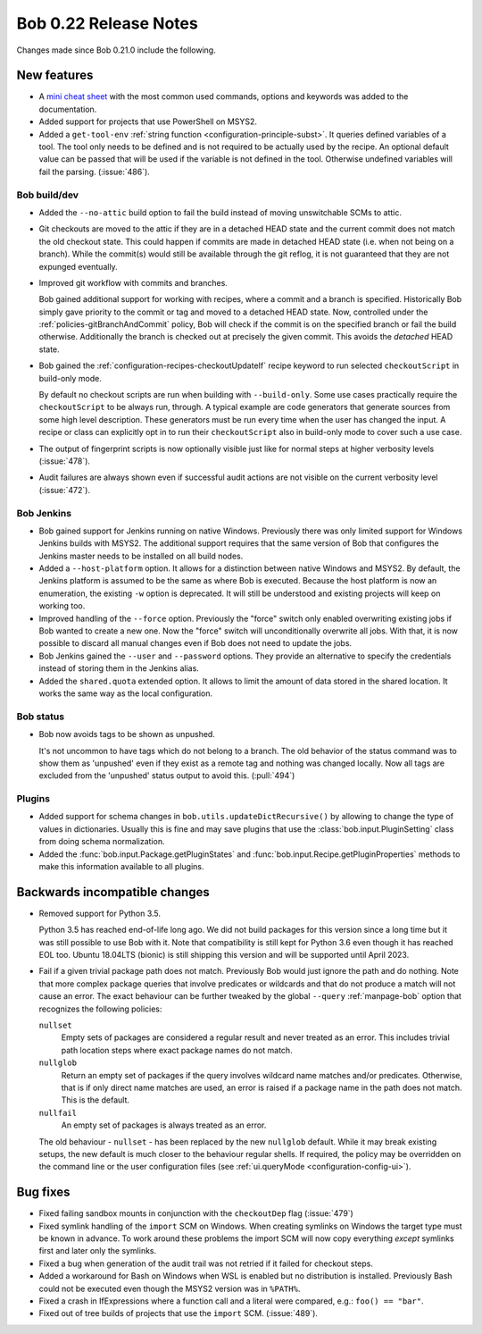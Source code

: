 Bob 0.22 Release Notes
======================

Changes made since Bob 0.21.0 include the following.

New features
------------

* A `mini cheat sheet <../_static/bob_cheatsheet.pdf>`_ with the most common
  used commands, options and keywords was added to the documentation.
* Added support for projects that use PowerShell on MSYS2.
* Added a ``get-tool-env`` :ref:`string function <configuration-principle-subst>`.
  It queries defined variables of a tool. The tool only needs to be defined and
  is not required to be actually used by the recipe. An optional default value
  can be passed that will be used if the variable is not defined in the tool.
  Otherwise undefined variables will fail the parsing. (:issue:`486`).

Bob build/dev
~~~~~~~~~~~~~

* Added the ``--no-attic`` build option to fail the build instead of moving
  unswitchable SCMs to attic.
* Git checkouts are moved to the attic if they are in a detached HEAD state and the
  current commit does not match the old checkout state. This could happen if
  commits are made in detached HEAD state (i.e. when not being on a branch).
  While the commit(s) would still be available through the git reflog, it is
  not guaranteed that they are not expunged eventually.
* Improved git workflow with commits and branches.

  Bob gained additional support for working with recipes, where a commit and a
  branch is specified. Historically Bob simply gave priority to the commit or
  tag and moved to a detached HEAD state. Now, controlled under the
  :ref:`policies-gitBranchAndCommit` policy, Bob will check if the commit is on
  the specified branch or fail the build otherwise. Additionally the branch is
  checked out at precisely the given commit. This avoids the `detached` HEAD
  state.
* Bob gained the :ref:`configuration-recipes-checkoutUpdateIf` recipe keyword
  to run selected ``checkoutScript`` in build-only mode.

  By default no checkout scripts are run when building with ``--build-only``.
  Some use cases practically require the ``checkoutScript`` to be always run,
  through. A typical example are code generators that generate sources from some
  high level description. These generators must be run every time when the user
  has changed the input. A recipe or class can explicitly opt in to run their
  ``checkoutScript`` also in build-only mode to cover such a use case.
* The output of fingerprint scripts is now optionally visible just like for
  normal steps at higher verbosity levels (:issue:`478`).
* Audit failures are always shown even if successful audit actions are not
  visible on the current verbosity level (:issue:`472`).

Bob Jenkins
~~~~~~~~~~~

* Bob gained support for Jenkins running on native Windows. Previously there was
  only limited support for Windows Jenkins builds with MSYS2. The additional
  support requires that the same version of Bob that configures the Jenkins
  master needs to be installed on all build nodes.
* Added a ``--host-platform`` option. It allows for a distinction between
  native Windows and MSYS2. By default, the Jenkins platform is assumed to be
  the same as where Bob is executed. Because the host platform is now an
  enumeration, the existing ``-w`` option is deprecated. It will still be
  understood and existing projects will keep on working too.
* Improved handling of the ``--force`` option. Previously the "force" switch
  only enabled overwriting existing jobs if Bob wanted to create a new one. Now
  the "force" switch will unconditionally overwrite all jobs. With that, it is
  now possible to discard all manual changes even if Bob does not need to
  update the jobs.
* Bob Jenkins gained the ``--user`` and ``--password`` options. They provide an
  alternative to specify the credentials instead of storing them in the Jenkins
  alias.
* Added the ``shared.quota`` extended option. It allows to limit the amount of
  data stored in the shared location. It works the same way as the local
  configuration.

Bob status
~~~~~~~~~~

* Bob now avoids tags to be shown as unpushed.

  It's not uncommon to have tags which do not belong to a branch. The old
  behavior of the status command was to show them as 'unpushed' even if they
  exist as a remote tag and nothing was changed locally. Now all tags are
  excluded from the 'unpushed' status output to avoid this. (:pull:`494`)

Plugins
~~~~~~~

* Added support for schema changes in ``bob.utils.updateDictRecursive()``
  by allowing to change the type of values in dictionaries. Usually this is
  fine and may save plugins that use the :class:`bob.input.PluginSetting`
  class from doing schema normalization.
* Added the :func:`bob.input.Package.getPluginStates` and
  :func:`bob.input.Recipe.getPluginProperties` methods to make this
  information available to all plugins.

Backwards incompatible changes
------------------------------

* Removed support for Python 3.5.

  Python 3.5 has reached end-of-life long ago. We did not build packages for
  this version since a long time but it was still possible to use Bob with it.
  Note that compatibility is still kept for Python 3.6 even though it has
  reached EOL too. Ubuntu 18.04LTS (bionic) is still shipping this version and
  will be supported until April 2023.
* Fail if a given trivial package path does not match. Previously Bob would
  just ignore the path and do nothing. Note that more complex package
  queries that involve predicates or wildcards and that do not produce a match
  will not cause an error. The exact behaviour can be further tweaked by the
  global ``--query`` :ref:`manpage-bob` option that recognizes the following
  policies:

  ``nullset``
      Empty sets of packages are considered a regular result and never
      treated as an error. This includes trivial path location steps where
      exact package names do not match.

  ``nullglob``
      Return an empty set of packages if the query involves wildcard name
      matches and/or predicates. Otherwise, that is if only direct name
      matches are used, an error is raised if a package name in the path does
      not match. This is the default.

  ``nullfail``
      An empty set of packages is always treated as an error.

  The old behaviour - ``nullset`` - has been replaced by the new ``nullglob``
  default.  While it may break existing setups, the new default is much closer
  to the behaviour regular shells. If required, the policy may be overridden on
  the command line or the user configuration files (see
  :ref:`ui.queryMode <configuration-config-ui>`).

Bug fixes
---------

* Fixed failing sandbox mounts in conjunction with the ``checkoutDep`` flag
  (:issue:`479`)
* Fixed symlink handling of the ``import`` SCM on Windows. When creating
  symlinks on Windows the target type must be known in advance. To work around
  these problems the import SCM will now copy everything *except* symlinks
  first and later only the symlinks.
* Fixed a bug when generation of the audit trail was not retried if it failed
  for checkout steps.
* Added a workaround for Bash on Windows when WSL is enabled but no
  distribution is installed. Previously Bash could not be executed even though
  the MSYS2 version was in ``%PATH%``.
* Fixed a crash in IfExpressions where a function call and a literal were
  compared, e.g.: ``foo() == "bar"``.
* Fixed out of tree builds of projects that use the ``import`` SCM.
  (:issue:`489`).
